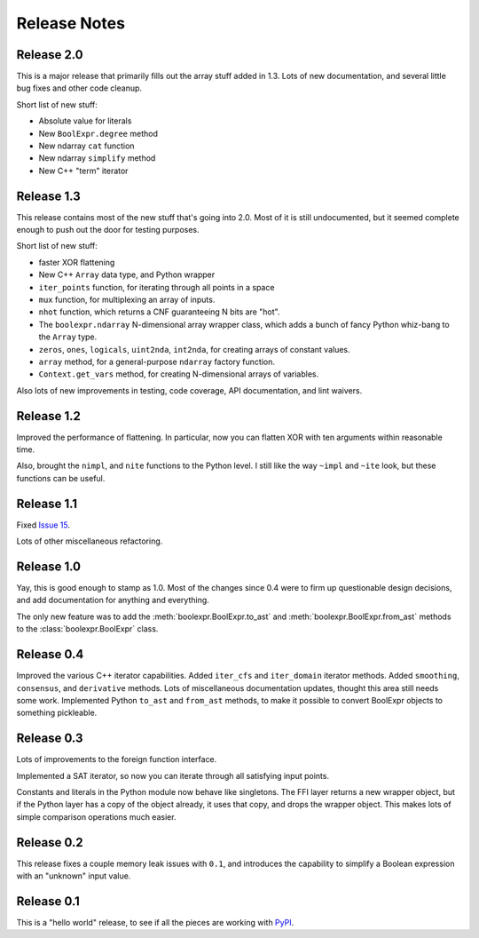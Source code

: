 .. Copyright 2016 Chris Drake

.. _relnotes:

*****************
  Release Notes
*****************

Release 2.0
===========

This is a major release that primarily fills out the array stuff
added in 1.3.
Lots of new documentation,
and several little bug fixes and other code cleanup.

Short list of new stuff:

* Absolute value for literals
* New ``BoolExpr.degree`` method
* New ndarray ``cat`` function
* New ndarray ``simplify`` method
* New C++ "term" iterator

Release 1.3
===========

This release contains most of the new stuff that's going into 2.0.
Most of it is still undocumented,
but it seemed complete enough to push out the door for testing purposes.

Short list of new stuff:

* faster XOR flattening
* New C++ ``Array`` data type, and Python wrapper
* ``iter_points`` function,
  for iterating through all points in a space
* ``mux`` function,
  for multiplexing an array of inputs.
* ``nhot`` function,
  which returns a CNF guaranteeing N bits are "hot".
* The ``boolexpr.ndarray`` N-dimensional array wrapper class,
  which adds a bunch of fancy Python whiz-bang to the ``Array`` type.
* ``zeros``, ``ones``, ``logicals``, ``uint2nda``, ``int2nda``,
  for creating arrays of constant values.
* ``array`` method,
  for a general-purpose ``ndarray`` factory function.
* ``Context.get_vars`` method,
  for creating N-dimensional arrays of variables.

Also lots of new improvements in testing, code coverage,
API documentation, and lint waivers.

Release 1.2
===========

Improved the performance of flattening.
In particular,
now you can flatten XOR with ten arguments within reasonable time.

Also, brought the ``nimpl``, and ``nite`` functions to the Python level.
I still like the way ``~impl`` and ``~ite`` look,
but these functions can be useful.

Release 1.1
===========

Fixed `Issue 15 <https://github.com/cjdrake/boolexpr/issues/15>`_.

Lots of other miscellaneous refactoring.

Release 1.0
===========

Yay, this is good enough to stamp as 1.0.
Most of the changes since 0.4 were to firm up questionable design decisions,
and add documentation for anything and everything.

The only new feature was to add the
:meth:`boolexpr.BoolExpr.to_ast` and
:meth:`boolexpr.BoolExpr.from_ast` methods to the
:class:`boolexpr.BoolExpr` class.

Release 0.4
===========

Improved the various C++ iterator capabilities.
Added ``iter_cfs`` and ``iter_domain`` iterator methods.
Added ``smoothing``, ``consensus``, and ``derivative`` methods.
Lots of miscellaneous documentation updates,
thought this area still needs some work.
Implemented Python ``to_ast`` and ``from_ast`` methods,
to make it possible to convert BoolExpr objects to something pickleable.

Release 0.3
===========

Lots of improvements to the foreign function interface.

Implemented a SAT iterator,
so now you can iterate through all satisfying input points.

Constants and literals in the Python module now behave like singletons.
The FFI layer returns a new wrapper object,
but if the Python layer has a copy of the object already,
it uses that copy, and drops the wrapper object.
This makes lots of simple comparison operations much easier.

Release 0.2
===========

This release fixes a couple memory leak issues with ``0.1``,
and introduces the capability to simplify a Boolean expression with an
"unknown" input value.

Release 0.1
===========

This is a "hello world" release,
to see if all the pieces are working with
`PyPI <https://pypi.python.org/pypi>`_.
